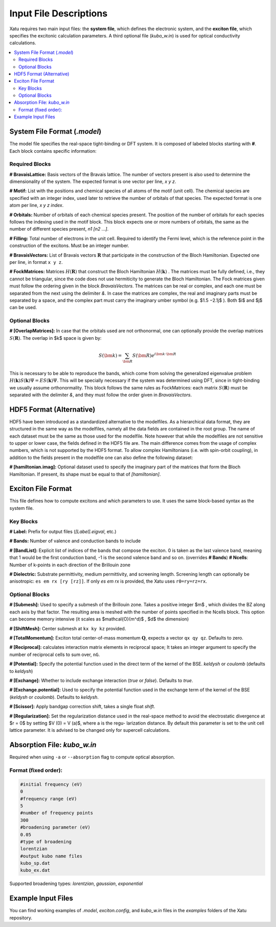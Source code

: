 ==========================
Input File Descriptions
==========================

Xatu requires two main input files: the **system file**, which defines the electronic system, and the **exciton file**, which specifies the excitonic calculation parameters. A third optional file (`kubo_w.in`) is used for optical conductivity calculations.

.. contents::
   :local:
   :depth: 2

System File Format (`.model`)
=============================

The model file specifies the real-space tight-binding or DFT system. It is composed of labeled blocks starting with **#**. Each block contains specific information:

Required Blocks
---------------

**# BravaisLattice:** Basis vectors of the Bravais lattice. The number of vectors present is also used
to determine the dimensionality of the system. The expected format is one vector per line, `x y z`.

**# Motif:** List with the positions and chemical species of all atoms of the motif (unit cell). The chemical species are specified with an integer index, used later to retrieve the number of orbitals of that species. The expected format is one atom per line, `x y z index`.

**# Orbitals:** Number of orbitals of each chemical species present. The position of the number of orbitals for each species follows the indexing used in the motif block. This block expects one or more numbers of orbitals, the same as the number of different species present, `n1 [n2 ...]`.

**# Filling:** Total number of electrons in the unit cell. Required to identify the Fermi level, which is the reference point in the construction of the excitons. Must be an integer number.

**# BravaisVectors:** List of Bravais vectors :math:`\mathbf{R}` that participate in the construction of the Bloch Hamiltonian. Expected one per line, in format ``x y z``.

**# FockMatrices:** Matrices :math:`H(\mathbf{R})` that construct the Bloch Hamiltonian :math:`H(\mathbf{k})` . The matrices must
be fully defined, i.e., they cannot be triangular, since the code does not use hermiticity to generate the Bloch Hamiltonian. The Fock matrices given must follow the ordering given in the block `BravaisVectors`. The matrices can be real or complex, and each one must be separated from the next using the delimiter `&`. In case the matrices are complex, the real and imaginary parts must be separated by a space, and the complex part must carry the imaginary umber symbol (e.g. $1.5 −2.1j$ ). Both $i$ and $j$ can be used.

Optional Blocks
---------------

**# [OverlapMatrices]:** In case that the orbitals used are not orthonormal, one can optionally provide the overlap matrices :math:`S(\mathbf{R})`. The overlap in $k$ space is given by:

.. math::

   S(\bm{k}) = \sum_{\bm{R}}S(\bm{R})e^{i\bm{k}\cdot\bm{R}}

This is necessary to be able to reproduce the bands, which come from solving the generalized eigenvalue problem :math:`H(\mathbf{k})S(\mathbf{k})\Psi = ES(\mathbf{k})\Psi`. This will be specially necessary if the system was determined using DFT, since in tight-binding we usually assume orthonormality. This block follows the same rules as FockMatrices: each matrix :math:`S(\mathbf{R})` must be separated with the delimiter `&`, and they must follow the order given in `BravaisVectors`.

HDF5 Format (Alternative)
=========================

HDF5 have been introduced as a standardized alternative to the modelfiles. As a hierarchical data format, they are structured in the same way as the modelfiles, namely all the data fields are contained in the root group. The name of each dataset must be the same as those used for the modelfile. Note however that while the modelfiles are not sensitive to upper or lower case, the fields defined in the HDF5 file are. The main difference comes from the usage of complex numbers, which is not supported by the HDF5 format. To allow complex Hamiltonians (i.e. with spin-orbit coupling), in addition to the fields present in the modelfile one can also define the following dataset:  

**# [hamiltonian.imag]:** Optional dataset used to specify the imaginary part of the matrices that form the Bloch Hamiltonian. If present, its shape must be equal to that of `[hamiltonian]`.

Exciton File Format
===================

This file defines how to compute excitons and which parameters to use. It uses the same block-based syntax as the system file.

Key Blocks
----------

**# Label:** Prefix for output files (`[Label].eigval`, etc.)

**# Bands:** Number of valence and conduction bands to include

**# [BandList]:** Explicit list of indices of the bands that compose the exciton. 0 is taken as the last valence band, meaning that 1 would be the first conduction band, -1 is the second valence band and so on.  (overrides **# Bands**) **# Ncells**: Number of k-points in each direction of the Brillouin zone

**# Dielectric:** Substrate permittivity, medium permittivity, and screening length. Screening length can optionally be anisotropic: ``es em rx [ry [rz]]``. If only `es em rx` is provided, the Xatu uses ``r0=ry=rz=rx``.

Optional Blocks
---------------

**# [Submesh]:** Used to specify a submesh of the Brillouin zone. Takes a positive integer $m$ , which divides the BZ along each axis by that factor. The resulting area is meshed with the number of points specified in the Ncells block. This option can become memory intensive (it scales as $\mathcal{O}(m^d)$ , $d$ the dimension)

**# [ShiftMesh]:** Center submesh at ``kx ky kz`` provided.

**# [TotalMomentum]:** Exciton total center-of-mass momentum :math:`\mathbf{Q}`, expects a vector ``qx qy qz``. Defaults to zero.

**# [Reciprocal]:** calculates interaction matrix elements in reciprocal space; It takes an integer argument to specify the number of reciprocal cells to sum over, ``nG``.

**# [Potential]:** Specify the potential function used in the direct term of the kernel of the BSE. `keldysh` or `coulomb` (defaults to `keldysh`)

**# [Exchange]:** Whether to include exchange interaction (`true` or `false`). Defaults to `true`.

**# [Exchange.potential]:** Used to specify the potential function used in the exchange term of the kernel of the BSE (`keldysh` or `coulomb`). Defaults to `keldysh`.

**# [Scissor]:** Apply bandgap correction shift, takes a single float `shift`.

**# [Regularization]:** Set the regularization distance used in the real-space method
to avoid the electrostatic divergence at $r = 0$ by setting $V (0) = V (a)$, where a is the regu-
larization distance. By default this parameter is set to the unit cell lattice parameter. It is
advised to be changed only for supercell calculations.

Absorption File: `kubo_w.in`
============================

Required when using ``-a`` or ``--absorption`` flag to compute optical absorption.

Format (fixed order):
---------------------

.. code-block:: text

   #initial frequency (eV)
   0
   #frequency range (eV)
   5
   #number of frequency points
   300
   #broadening parameter (eV)
   0.05
   #type of broadening
   lorentzian
   #output kubo name files
   kubo_sp.dat
   kubo_ex.dat

Supported broadening types: `lorentzian`, `gaussian`, `exponential`

Example Input Files
===================

You can find working examples of `.model`, `exciton.config`, and `kubo_w.in` files in the `examples` folders of the Xatu repository.